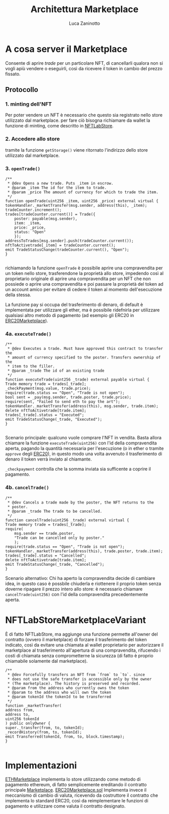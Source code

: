 #+TITLE: Architettura Marketplace
#+AUTHOR: Luca Zaninotto
* A cosa server il Marketplace
  Consente di aprire /trade/ per un particolare NFT, di cancellarli
  qualora non si vogli apiù vendere o eseguirli, così da ricevere il
  token in cambio del prezzo fissato.
** Protocollo
*** 1. minting dell'NFT
    Per poter vendere un NFT è necessario che questo sia registrato
    nello store utilizzato dal marketplace. per fare ciò bisogna
    richiamare da wallet la funzione di minting, come descritto in
    [[file:NFTLabStore.org][NFTLabStore]].

*** 2. Accedere allo store
    tramite la funzione ~getStorage()~ viene ritornato l'indirizzo
    dello store utilizzato dal marketplace.
    
*** 3. ~openTrade()~

    #+BEGIN_SRC solidity
      /**
       ,* @dev Opens a new trade. Puts _item in escrow.
       ,* @param _item The id for the item to trade.
       ,* @param _price The amount of currency for which to trade the item.
       ,*/
      function openTrade(uint256 _item, uint256 _price) external virtual {
	  tokenHandler._marketTransfer(msg.sender, address(this), _item);
	  tradeCounter.increment();
	  trades[tradeCounter.current()] = Trade({
	      poster: payable(msg.sender),
	      item: _item,
	      price: _price,
	      status: "Open"
	      });
	  addressToTrades[msg.sender].push(tradeCounter.current());
	  nftToActivetrade[_item] = tradeCounter.current();
	  emit TradeStatusChange(tradeCounter.current(), "Open");
      }

    #+END_SRC

    richiamando la funzione ~openTrade~ è possibile aprire una
    compravendita per un token nello store, trasferendone la proprietà
    allo store, impedendo così al proprietario originale di aprire una
    compravendita per un NFT che non possiede o aprire una
    compravendita e poi passare la proprietà del token ad un account
    amico per evitare di cedere il token al momento dell'esecuzione
    della stessa.

    La funzione pay si occupa del trasferimento di denaro, di default
    è implementata per utilizzare gli ether, ma è possibile ridefnirla
    per utilizzare qualsiasi altro metodo di pagamento (ad esempio gli
    ERC20 in [[https://github.com/OpenZeppelin/openzeppelin-contracts/blob/master/contracts/token/ERC20/ERC20.sol][ERC20Marketplace]]).

*** 4a. ~executeTrade()~

    #+BEGIN_SRC solidity
      /**
       ,* @dev Executes a trade. Must have approved this contract to transfer the
       ,* amount of currency specified to the poster. Transfers ownership of the
       ,* item to the filler.
       ,* @param _trade The id of an existing trade
       ,*/
      function executeTrade(uint256 _trade) external payable virtual {
	  Trade memory trade = trades[_trade];
	  _checkPayment(msg.value, trade.price);
	  require(trade.status == "Open", "Trade is not open");
	  bool sent = _pay(msg.sender, trade.poster, trade.price);
	  require(sent, "Failed to send eth to pay the art");
	  tokenHandler._marketTransfer(address(this), msg.sender, trade.item);
	  delete nftToActivetrade[trade.item];
	  trades[_trade].status = "Executed";
	  emit TradeStatusChange(_trade, "Executed");
      }

    #+END_SRC

    Scenario principale: qualcuno vuole comprare l'NFT in
    vendita. Basta allora chiamare la funzione ~executeTrade(uint256)~
    con l'id della compravendita aperta, pagando la quantità
    necessaria per l'esecuzione (o in ether o tramite ~approve~ degli
    [[https://github.com/OpenZeppelin/openzeppelin-contracts/blob/master/contracts/token/ERC20/ERC20.sol][ERC20]]), in questo modo una volta avvenuto il trasferimento di
    denaro il token verrà inviato al chiamante.

    ~_checkpayment~ controlla che la somma inviata sia sufficente a
    coprire il pagamento.

*** 4b. ~cancelTrade()~

    #+BEGIN_SRC solidity
      /**
       ,* @dev Cancels a trade made by the poster, the NFT returns to the
       ,* poster.
       ,* @param _trade The trade to be cancelled.
       ,*/
      function cancelTrade(uint256 _trade) external virtual {
	  Trade memory trade = trades[_trade];
	  require(
	      msg.sender == trade.poster,
	      "Trade can be cancelled only by poster."
	      );
	  require(trade.status == "Open", "Trade is not open");
	  tokenHandler._marketTransfer(address(this), trade.poster, trade.item);
	  trades[_trade].status = "Cancelled";
	  delete nftToActivetrade[trade.item];
	  emit TradeStatusChange(_trade, "Cancelled");
      }
    #+END_SRC
    
    Scenario alternativo: Chi ha aperto la compravendita decide di
    cambiare idea, in questo caso è possbile chiuderla e riottenere il
    proprio token senza doverne ripagare il prezzo intero allo store:
    è necessario chiamare ~cancelTrade(uint256)~ con l'id della
    compravendita precedentemente aperta.

* NFTLabStoreMarketplaceVariant
  
  È di fatto NFTLabStore, ma aggiunge una funzione permette all'owner
  del contratto (ovvero il marketplace) di forzare il trasferimento
  del token indicato, così da evitare una chiamata al wallet
  proprietario per autorizzare il marketplace al trasferimento
  all'apertura di una compravendita, rifucendo i costi di chiamata
  senza comprometterne la sicurezza (di fatto è proprio chiamabile
  solamente dal marketplace).
  
  #+BEGIN_SRC solidity
    /**
     ,* @dev Forcefully transfers an NFT from `from` to `to`. since
     ,* does not use the safe transfer is accessible only by the owner
     ,* (The marketplace). The history is preserved and recorded.
     ,* @param from the address who currently owns the token
     ,* @param to the address who will own the token
     ,* @param tokenId the tokenId to be transferred
     ,*/
    function _marketTransfer(
	address from,
	address to,
	uint256 tokenId
	) public onlyOwner {
	super._transfer(from, to, tokenId);
	_recordHistory(from, to, tokenId);
	emit Transferred(tokenId, from, to, block.timestamp);
    }

  #+END_SRC

* Implementazioni
  [[file:../contracts/ETHMarketplace.sol][ETHMarketplace]] implementa lo store utilizzando come metodo di
  pagamento ethereum, di fatto semplicemente ereditando il contratto
  principale [[file:../contracts/Marketplace.sol][Marketplace]]. [[file:../contracts/ERC20Marketplace][ERC20Marketplace.sol]] Implementa invece il
  meccanismo di cambio di valuta, ricevendo da costruttore il
  contratto che implementa lo standard ERC20, così da reimplementare
  le funzioni di pagamento e utilizzare come valuta il contratto
  designato.
